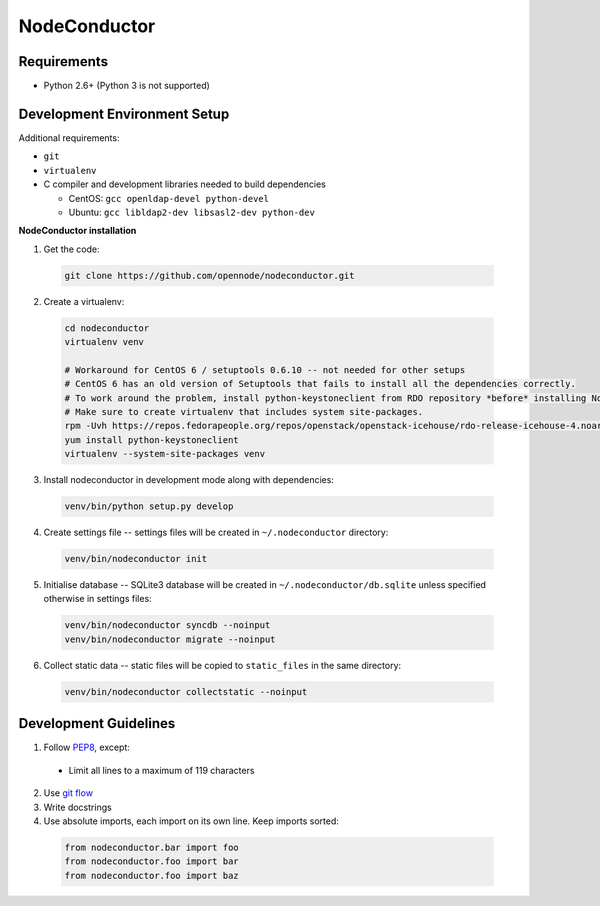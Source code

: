 NodeConductor
=============

Requirements
------------

* Python 2.6+ (Python 3 is not supported)

Development Environment Setup
-----------------------------

Additional requirements:

* ``git``
* ``virtualenv``
* C compiler and development libraries needed to build dependencies

  - CentOS: ``gcc openldap-devel python-devel``
  - Ubuntu: ``gcc libldap2-dev libsasl2-dev python-dev``

**NodeConductor installation**

1. Get the code:

  .. code-block:: bash

    git clone https://github.com/opennode/nodeconductor.git

2. Create a virtualenv:

  .. code-block:: bash

    cd nodeconductor
    virtualenv venv

    # Workaround for CentOS 6 / setuptools 0.6.10 -- not needed for other setups
    # CentOS 6 has an old version of Setuptools that fails to install all the dependencies correctly.
    # To work around the problem, install python-keystoneclient from RDO repository *before* installing NodeConductor.
    # Make sure to create virtualenv that includes system site-packages.
    rpm -Uvh https://repos.fedorapeople.org/repos/openstack/openstack-icehouse/rdo-release-icehouse-4.noarch.rpm
    yum install python-keystoneclient
    virtualenv --system-site-packages venv

3. Install nodeconductor in development mode along with dependencies:

  .. code-block:: bash

    venv/bin/python setup.py develop

4. Create settings file -- settings files will be created in ``~/.nodeconductor`` directory:

  .. code-block:: bash

    venv/bin/nodeconductor init


5. Initialise database -- SQLite3 database will be created in ``~/.nodeconductor/db.sqlite`` unless specified otherwise in settings files:

  .. code-block:: bash

    venv/bin/nodeconductor syncdb --noinput
    venv/bin/nodeconductor migrate --noinput

6. Collect static data -- static files will be copied to ``static_files`` in the same directory:

  .. code-block:: bash

    venv/bin/nodeconductor collectstatic --noinput

Development Guidelines
----------------------

1. Follow `PEP8 <http://python.org/dev/peps/pep-0008/>`_, except:

  - Limit all lines to a maximum of 119 characters

2. Use `git flow <https://github.com/nvie/gitflow>`_
3. Write docstrings
4. Use absolute imports, each import on its own line. Keep imports sorted:

  .. code:: python

    from nodeconductor.bar import foo
    from nodeconductor.foo import bar
    from nodeconductor.foo import baz
